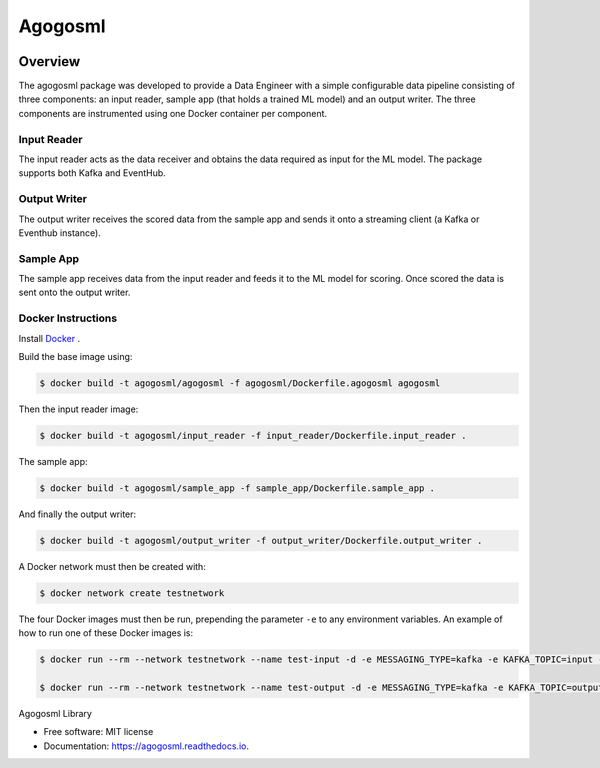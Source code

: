 ========
Agogosml
========

.. image:: https://img.shields.io/pypi/v/agogosml.svg
        :target: https://pypi.python.org/pypi/agogosml

.. image:: https://readthedocs.org/projects/agogosml/badge/?version=latest
        :target: https://agogosml.readthedocs.io/en/latest/?badge=latest
        :alt: Documentation Status


Overview
--------
The agogosml package was developed to provide a Data Engineer with a simple
configurable data pipeline consisting of three components: an input reader,
sample app (that holds a trained ML model) and an output writer. The three
components are instrumented using one Docker container per component.


Input Reader
________________
The input reader acts as the data receiver and obtains the data required as
input for the ML model. The package supports both Kafka and EventHub.


Output Writer
_____________
The output writer receives the scored data from the sample app and sends it onto
a streaming client (a Kafka or Eventhub instance).


Sample App
_____________
The sample app receives data from the input reader and feeds it to the ML model
for scoring. Once scored the data is sent onto the output writer.


Docker Instructions
_________________________

Install `Docker <https://docs.docker.com/install/>`_ .

Build the base image using:

.. code:: bash

    $ docker build -t agogosml/agogosml -f agogosml/Dockerfile.agogosml agogosml

Then the input reader image:

.. code:: bash

    $ docker build -t agogosml/input_reader -f input_reader/Dockerfile.input_reader .


The sample app:

.. code:: bash

    $ docker build -t agogosml/sample_app -f sample_app/Dockerfile.sample_app .

And finally the output writer:

.. code:: bash

    $ docker build -t agogosml/output_writer -f output_writer/Dockerfile.output_writer .


A Docker network must then be created with:

.. code:: bash

    $ docker network create testnetwork

The four Docker images must then be run, prepending the parameter ``-e`` to any
environment variables. An example of how to run one of these Docker images is:

.. code:: bash

    $ docker run --rm --network testnetwork --name test-input -d -e MESSAGING_TYPE=kafka -e KAFKA_TOPIC=input -e APP_HOST=test-output -e APP_PORT=8080 -e KAFKA_ADDRESS=test-kafka:9092 -e KAFKA_CONSUMER_GROUP=test agogosml/input_reader:latest

    $ docker run --rm --network testnetwork --name test-output -d -e MESSAGING_TYPE=kafka -e KAFKA_TOPIC=output -e KAFKA_ADDRESS=test-kafka:9092 -e OUTPUT_WRITER_PORT=8080 agogosml/output_writer:latest


Agogosml Library


* Free software: MIT license
* Documentation: https://agogosml.readthedocs.io.

